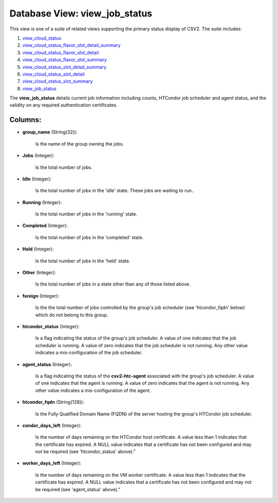 .. File generated by /opt/cloudscheduler/utilities/schema_doc - DO NOT EDIT
..
.. To modify the contents of this file:
..   1. edit the template file ".../cloudscheduler/docs/schema_doc/views/view_job_status.yaml"
..   2. run the utility ".../cloudscheduler/utilities/schema_doc"
..

Database View: view_job_status
==============================

.. _view_cloud_status: https://cloudscheduler.readthedocs.io/en/latest/_architecture/_data_services/_database/_views/view_cloud_status.html

.. _view_cloud_status_flavor_slot_detail_summary: https://cloudscheduler.readthedocs.io/en/latest/_architecture/_data_services/_database/_views/view_cloud_status_flavor_slot_detail_summary.html

.. _view_cloud_status_flavor_slot_detail: https://cloudscheduler.readthedocs.io/en/latest/_architecture/_data_services/_database/_views/view_cloud_status_flavor_slot_detail.html

.. _view_cloud_status_flavor_slot_summary: https://cloudscheduler.readthedocs.io/en/latest/_architecture/_data_services/_database/_views/view_cloud_status_flavor_slot_summary.html

.. _view_cloud_status_slot_detail_summary: https://cloudscheduler.readthedocs.io/en/latest/_architecture/_data_services/_database/_views/view_cloud_status_slot_detail_summary.html

.. _view_cloud_status_slot_detail: https://cloudscheduler.readthedocs.io/en/latest/_architecture/_data_services/_database/_views/view_cloud_status_slot_detail.html

.. _view_cloud_status_slot_summary: https://cloudscheduler.readthedocs.io/en/latest/_architecture/_data_services/_database/_views/view_cloud_status_slot_summary.html

.. _view_job_status: https://cloudscheduler.readthedocs.io/en/latest/_architecture/_data_services/_database/_views/view_job_status.html

This view is one of a suite of related views supporting the
primary status display of CSV2. The suite includes:

#. view_cloud_status_

#. view_cloud_status_flavor_slot_detail_summary_

#. view_cloud_status_flavor_slot_detail_

#. view_cloud_status_flavor_slot_summary_

#. view_cloud_status_slot_detail_summary_

#. view_cloud_status_slot_detail_

#. view_cloud_status_slot_summary_

#. view_job_status_

The **view_job_status** details current job information including counts, HTCondor job scheduler and
agent status, and the validity on any required authentication certificates.


Columns:
^^^^^^^^

* **group_name** (String(32)):

      Is the name of the group owning the jobs.

* **Jobs** (Integer):

      Is the total number of jobs.

* **Idle** (Integer):

      Is the total number of jobs in the 'idle' state. These jobs
      are waiting to run..

* **Running** (Integer):

      Is the total number of jobs in the 'running' state.

* **Completed** (Integer):

      Is the total number of jobs in the 'completed' state.

* **Held** (Integer):

      Is the total number of jobs in the 'held' state.

* **Other** (Integer):

      Is the total number of jobs in a state other than any
      of those listed above.

* **foreign** (Integer):

      Is the the total number of jobs controlled by the group's job
      scheduler (see 'htcondor_fqdn' below) which do not belong to this group.

* **htcondor_status** (Integer):

      Is a flag indicating the status of the group's job scheduler. A
      value of one indicates that the job scheduler is running. A value
      of zero indicates that the job scheduler is not running. Any other
      value indicates a mis-configuration of the job scheduler.

* **agent_status** (Integer):

      Is a flag indicating the status of the **csv2-htc-agent** associated with the
      group's job scheduler. A value of one indicates that the agent is
      running. A value of zero indicates that the agent is not running.
      Any other value indicates a mis-configuration of the agent.

* **htcondor_fqdn** (String(128)):

      Is the Fully Qualified Domain Name (FQDN) of the server hosting the
      group's HTCondor job scheduler.

* **condor_days_left** (Integer):

      Is the number of days remaining on the HTCondor host certificate. A
      value less than 1 indicates that the certificate has expired. A NULL
      value indicates that a certificate has not been configured and may not
      be required (see 'htcondor_status' above)."

* **worker_days_left** (Integer):

      Is the number of days remaining on the VM worker certificate. A
      value less than 1 indicates that the certificate has expired. A NULL
      value indicates that a certificate has not been configured and may not
      be required (see 'agent_status' above)."

